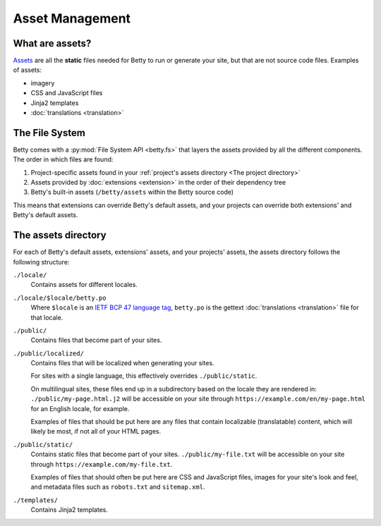 Asset Management
================

What are assets?
----------------
`Assets <https://en.wikipedia.org/wiki/Digital_asset>`_ are all the **static** files needed for Betty to run or generate your site, but that are not source code files.
Examples of assets:

- imagery
- CSS and JavaScript files
- Jinja2 templates
- :doc:`translations <translation>`

The File System
---------------

Betty comes with a :py:mod:`File System API <betty.fs>` that layers the assets provided by all the different components.
The order in which files are found:

#. Project-specific assets found in your :ref:`project's assets directory <The project directory>`
#. Assets provided by :doc:`extensions <extension>` in the order of their dependency tree
#. Betty's built-in assets (``/betty/assets`` within the Betty source code)

This means that extensions can override Betty's default assets, and your projects can override both extensions' and Betty's default assets.

The assets directory
--------------------
For each of Betty's default assets, extensions' assets, and your projects' assets, the assets directory follows the following structure:

``./locale/``
    Contains assets for different locales.
``./locale/$locale/betty.po``
    Where ``$locale`` is an `IETF BCP 47 language tag <https://www.ietf.org/rfc/bcp/bcp47.txt>`_, ``betty.po`` is the gettext :doc:`translations <translation>` file for that locale.
``./public/``
    Contains files that become part of your sites.
``./public/localized/``
    Contains files that will be localized when generating your sites.

    For sites with a single language, this effectively overrides ``./public/static``.

    On multilingual sites, these files end up in a subdirectory based on the locale they
    are rendered in: ``./public/my-page.html.j2`` will be accessible on your site through
    ``https://example.com/en/my-page.html`` for an English locale, for example.

    Examples of files that should be put here are any files that contain localizable (translatable)
    content, which will likely be most, if not all of your HTML pages.
``./public/static/``
    Contains static files that become part of your sites. ``./public/my-file.txt`` will be
    accessible on your site through ``https://example.com/my-file.txt``.

    Examples of files that should often be put here are CSS and JavaScript files, images for
    your site's look and feel, and metadata files such as ``robots.txt`` and ``sitemap.xml``.
``./templates/``
    Contains Jinja2 templates.
